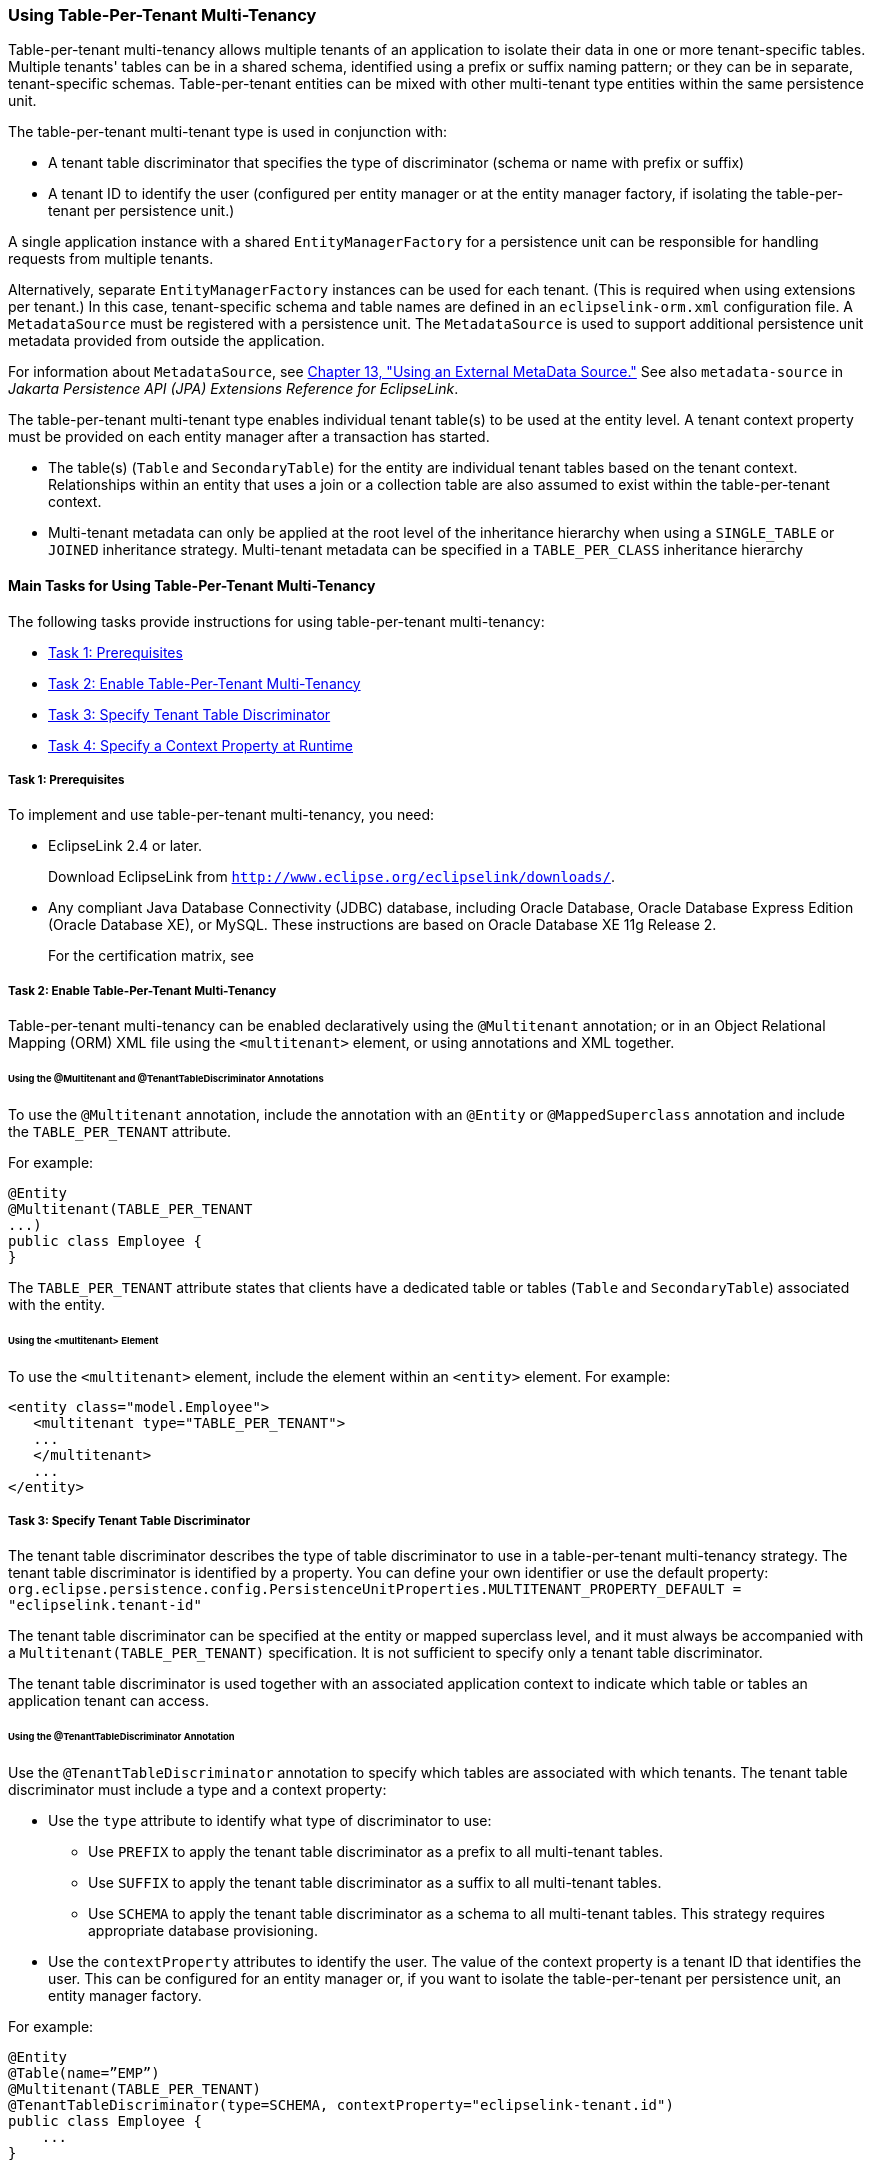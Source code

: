 ///////////////////////////////////////////////////////////////////////////////

    Copyright (c) 2022 Oracle and/or its affiliates. All rights reserved.

    This program and the accompanying materials are made available under the
    terms of the Eclipse Public License v. 2.0, which is available at
    http://www.eclipse.org/legal/epl-2.0.

    This Source Code may also be made available under the following Secondary
    Licenses when the conditions for such availability set forth in the
    Eclipse Public License v. 2.0 are satisfied: GNU General Public License,
    version 2 with the GNU Classpath Exception, which is available at
    https://www.gnu.org/software/classpath/license.html.

    SPDX-License-Identifier: EPL-2.0 OR GPL-2.0 WITH Classpath-exception-2.0

///////////////////////////////////////////////////////////////////////////////
[[MULTITENANCY003]]
=== Using Table-Per-Tenant Multi-Tenancy

Table-per-tenant multi-tenancy allows multiple tenants of an application
to isolate their data in one or more tenant-specific tables. Multiple
tenants' tables can be in a shared schema, identified using a prefix or
suffix naming pattern; or they can be in separate, tenant-specific
schemas. Table-per-tenant entities can be mixed with other multi-tenant
type entities within the same persistence unit.

The table-per-tenant multi-tenant type is used in conjunction with:

* A tenant table discriminator that specifies the type of discriminator
(schema or name with prefix or suffix)
* A tenant ID to identify the user (configured per entity manager or at
the entity manager factory, if isolating the table-per-tenant per
persistence unit.)

A single application instance with a shared `EntityManagerFactory` for a
persistence unit can be responsible for handling requests from multiple
tenants.

Alternatively, separate `EntityManagerFactory` instances can be used for
each tenant. (This is required when using extensions per tenant.) In
this case, tenant-specific schema and table names are defined in an
`eclipselink-orm.xml` configuration file. A `MetadataSource` must be
registered with a persistence unit. The `MetadataSource` is used to
support additional persistence unit metadata provided from outside the
application.

For information about `MetadataSource`, see
xref:{relativedir}/metadatasource.htm#METADATASOURCE[Chapter 13, "Using an External MetaData
Source."] See also `metadata-source` in _Jakarta Persistence API (JPA)
Extensions Reference for EclipseLink_.

The table-per-tenant multi-tenant type enables individual tenant
table(s) to be used at the entity level. A tenant context property must
be provided on each entity manager after a transaction has started.

* The table(s) (`Table` and `SecondaryTable`) for the entity are
individual tenant tables based on the tenant context. Relationships
within an entity that uses a join or a collection table are also assumed
to exist within the table-per-tenant context.
* Multi-tenant metadata can only be applied at the root level of the
inheritance hierarchy when using a `SINGLE_TABLE` or `JOINED`
inheritance strategy. Multi-tenant metadata can be specified in a
`TABLE_PER_CLASS` inheritance hierarchy

==== Main Tasks for Using Table-Per-Tenant Multi-Tenancy

The following tasks provide instructions for using table-per-tenant
multi-tenancy:

* link:#CHDIGFFI[Task 1: Prerequisites]
* link:#CHDGCIGF[Task 2: Enable Table-Per-Tenant Multi-Tenancy]
* link:#CHDGBJBE[Task 3: Specify Tenant Table Discriminator]
* link:#CHDDCDHI[Task 4: Specify a Context Property at Runtime]

[[CHDIGFFI]]

===== Task 1: Prerequisites

To implement and use table-per-tenant multi-tenancy, you need:

* EclipseLink 2.4 or later.
+
Download EclipseLink from
`http://www.eclipse.org/eclipselink/downloads/`.
* Any compliant Java Database Connectivity (JDBC) database, including
Oracle Database, Oracle Database Express Edition (Oracle Database XE),
or MySQL. These instructions are based on Oracle Database XE 11g Release
2.
+
For the certification matrix, see

[[CHDGCIGF]]

===== Task 2: Enable Table-Per-Tenant Multi-Tenancy

Table-per-tenant multi-tenancy can be enabled declaratively using the
`@Multitenant` annotation; or in an Object Relational Mapping (ORM) XML
file using the `<multitenant>` element, or using annotations and XML
together.

====== Using the @Multitenant and @TenantTableDiscriminator Annotations

To use the `@Multitenant` annotation, include the annotation with an
`@Entity` or `@MappedSuperclass` annotation and include the
`TABLE_PER_TENANT` attribute.

For example:

[source,oac_no_warn]
----
@Entity
@Multitenant(TABLE_PER_TENANT
...)
public class Employee {
}
----

The `TABLE_PER_TENANT` attribute states that clients have a dedicated
table or tables (`Table` and `SecondaryTable`) associated with the
entity.

====== Using the <multitenant> Element

To use the `<multitenant>` element, include the element within an
`<entity>` element. For example:

[source,oac_no_warn]
----
<entity class="model.Employee">
   <multitenant type="TABLE_PER_TENANT">
   ...
   </multitenant>
   ...
</entity>
----

[[CHDGBJBE]]

===== Task 3: Specify Tenant Table Discriminator

The tenant table discriminator describes the type of table discriminator
to use in a table-per-tenant multi-tenancy strategy. The tenant table
discriminator is identified by a property. You can define your own
identifier or use the default property:
`org.eclipse.persistence.config.PersistenceUnitProperties.MULTITENANT_PROPERTY_DEFAULT = "eclipselink.tenant-id"`

The tenant table discriminator can be specified at the entity or mapped
superclass level, and it must always be accompanied with a
`Multitenant(TABLE_PER_TENANT)` specification. It is not sufficient to
specify only a tenant table discriminator.

The tenant table discriminator is used together with an associated
application context to indicate which table or tables an application
tenant can access.

====== Using the @TenantTableDiscriminator Annotation

Use the `@TenantTableDiscriminator` annotation to specify which tables
are associated with which tenants. The tenant table discriminator must
include a type and a context property:

* Use the `type` attribute to identify what type of discriminator to
use:
** Use `PREFIX` to apply the tenant table discriminator as a prefix to
all multi-tenant tables.
** Use `SUFFIX` to apply the tenant table discriminator as a suffix to
all multi-tenant tables.
** Use `SCHEMA` to apply the tenant table discriminator as a schema to
all multi-tenant tables. This strategy requires appropriate database
provisioning.
* Use the `contextProperty` attributes to identify the user. The value
of the context property is a tenant ID that identifies the user. This
can be configured for an entity manager or, if you want to isolate the
table-per-tenant per persistence unit, an entity manager factory.

For example:

[source,oac_no_warn]
----
@Entity
@Table(name=”EMP”)
@Multitenant(TABLE_PER_TENANT)
@TenantTableDiscriminator(type=SCHEMA, contextProperty="eclipselink-tenant.id")
public class Employee {
    ...
}
----

====== Using the <tenant-table-discriminator> Element

To use the `<tenant-table-discriminator>` element, include the element
within a `<multitenant>` element and include the `name` and
`context-property` attributes. For example:

[source,oac_no_warn]
----
<entity class="Employee">
  <multitenant type="TABLE_PER_TENANT">
    <tenant-table-discriminator type="SCHEMA"  
        context-property="eclipselink-tenant.id"/>
  </multitenant>
  <table name="EMP">
  ...
</entity>
----

[[CHDDCDHI]]

===== Task 4: Specify a Context Property at Runtime

At runtime, specify the context property using a persistence unit
definition passed to an entity manager factory or set on an individual
entity manager. For example:

[source,oac_no_warn]
----
<persistence-unit name="multitenant">
   ...
   <properties>
      <property name="tenant.id" value="707"/>
      ...
   </properties>
</persistence-unit>
----

To specify a context property at runtime programmatically:

[source,oac_no_warn]
----
HashMap properties = new HashMap();
properties.put(PersistenceUnitProperties.MULTITENANT_PROPERTY_DEFAULT, "707");
EntityManager em = Persistence.createEntityManagerFactory("multitenant-pu",
   properties).createEntityManager();
----

An entity manager property definition follows:

[source,oac_no_warn]
----
EntityManager em =
  Persistence.createEntityManagerFactory("multitenant-pu").createEntityManager();
em.beginTransaction();
em.setProperty("other.tenant.id.property", "707");
em.setProperty(EntityManagerProperties.MULTITENANT_PROPERTY_DEFAULT, "707");
...
----

===== Task 5: Perform Operations and Queries

The tenant discriminator column is used at runtime through entity
manager operations and querying. The tenant discriminator column and
value are supported through the following entity manager operations:

* `persist()`
* `find()`
* `refresh()`

The tenant discriminator column and value are supported through the
following queries:

* Named queries
* Update all
* Delete all

NOTE: Multi-tenancy is not supported through named native queries. To use
named native queries in a multi-tenant environment, manually handle any
multi-tenancy issues directly in the query. In general, it is best to
avoid named native queries in a multi-tenant environment.
